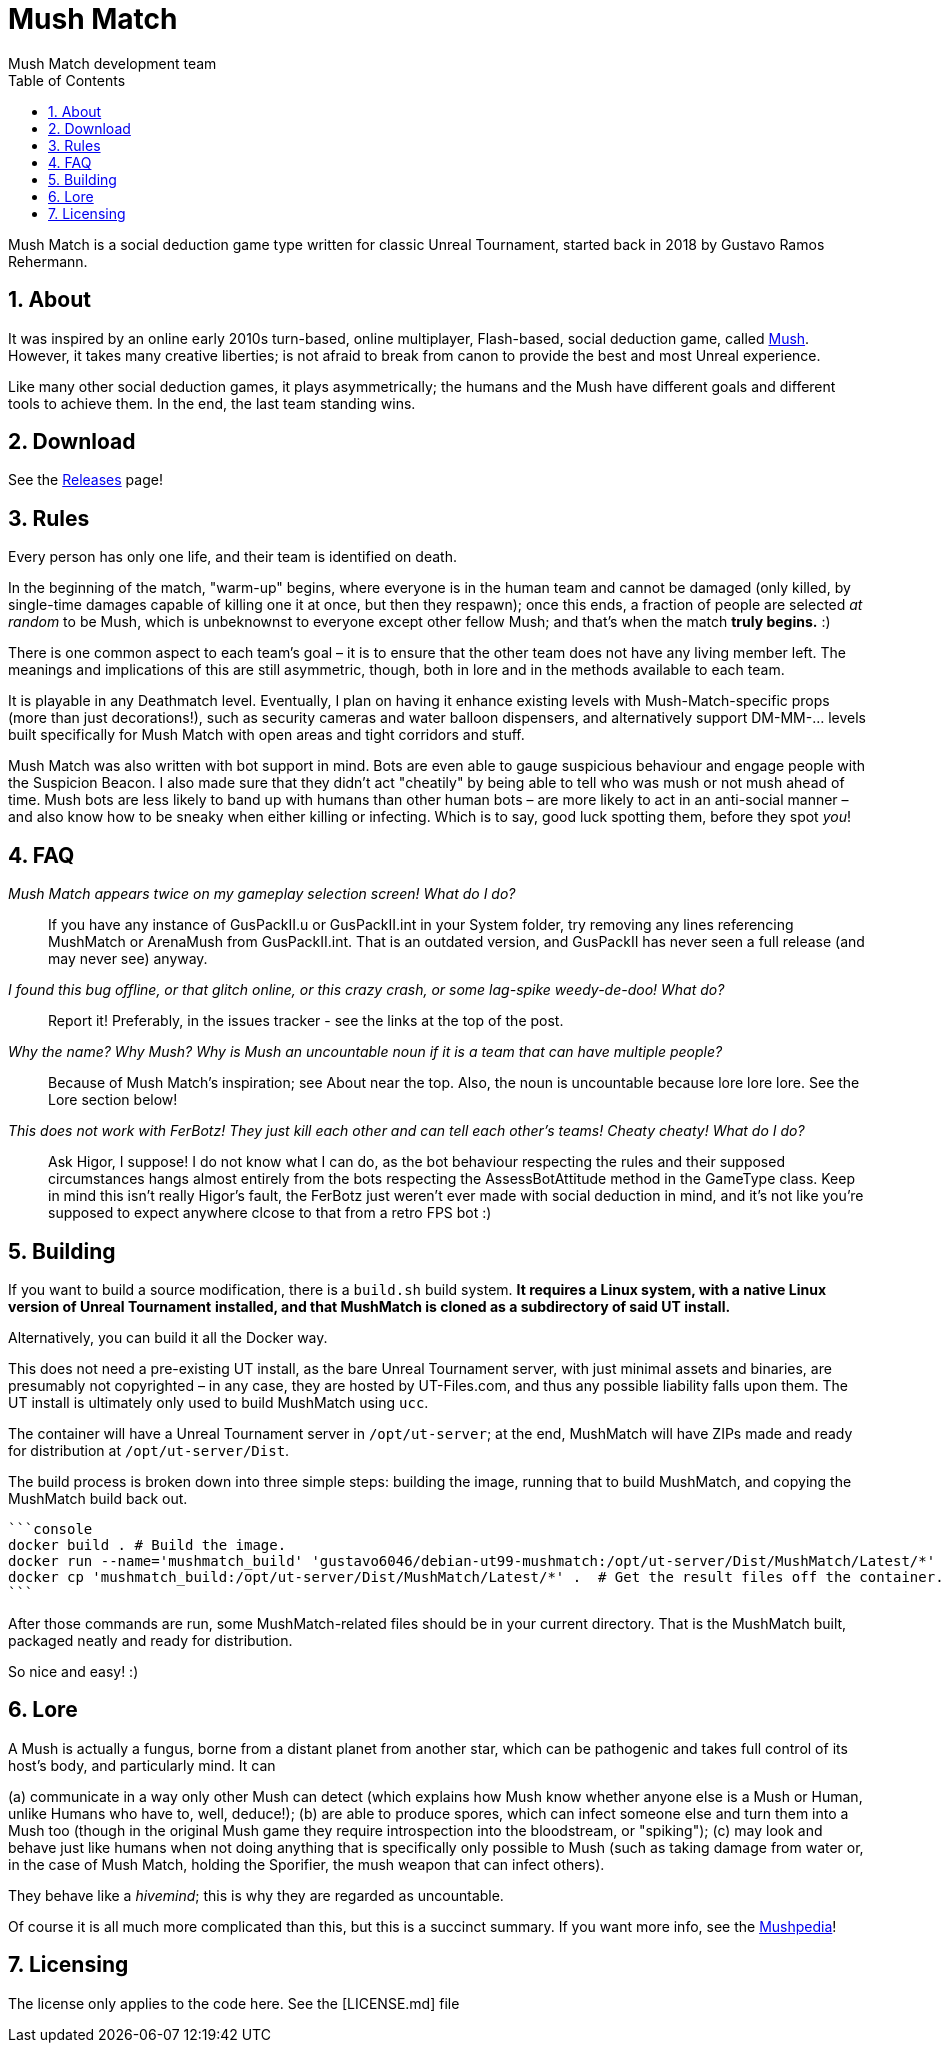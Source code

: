 Mush Match
==========
Mush Match development team
:homepage: https://ut99.org/viewtopic.php?f=4&t=14820
:toc:
:numbered:

Mush Match is a social deduction game type written for classic Unreal Tournament,
started back in 2018 by Gustavo Ramos Rehermann.

About
-----

It was inspired by an online early 2010s turn-based, online multiplayer,
Flash-based, social deduction game, called https://mush.twinoid.com[Mush].
However, it takes many creative liberties; is not afraid to break from
canon to provide the best and most Unreal experience.

Like many other social deduction games, it plays asymmetrically;
the humans and the Mush have different goals and different tools to achieve
them. In the end, the last team standing wins.

Download
--------

See the https://github.com/Gustavo6046/MushMatch/releases[Releases] page!

Rules
-----

Every person has only one life, and their team is identified on death.

In the beginning of the match, "warm-up" begins, where everyone is in the human 
team and cannot be damaged (only killed, by single-time damages capable of 
killing one it at once, but then they respawn); once this ends, a fraction of 
people are selected _at random_ to be Mush, which is unbeknownst to 
everyone except other fellow Mush; and that's when the match *truly begins.* :)

There is one common aspect to each team's goal – it is to ensure that the 
other team does not have any living member left. The meanings and implications 
of this are still asymmetric, though, both in lore and in the methods available 
to each team.

It is playable in any Deathmatch level. Eventually, I plan on having it enhance 
existing levels with Mush-Match-specific props (more than just decorations!), 
such as security cameras and water balloon dispensers, and alternatively 
support DM-MM-... levels built specifically for Mush Match with open areas and 
tight corridors and stuff.

Mush Match was also written with bot support in mind. Bots are even able to 
gauge suspicious behaviour and engage people with the Suspicion Beacon. I also 
made sure that they didn't act "cheatily" by being able to tell who was mush or 
not mush ahead of time. Mush bots are less likely to band up with humans than 
other human bots –  are more likely to act in an anti-social manner – and 
also know how to be sneaky when either killing or infecting. Which is to say, 
good luck spotting them, before they spot _you_!

FAQ
----

_Mush Match appears twice on my gameplay selection screen! What do I do?_::
    If you have any instance of GusPackII.u or GusPackII.int in your System 
    folder, try removing any lines referencing MushMatch or ArenaMush from 
    GusPackII.int. That is an outdated version, and GusPackII has never seen a 
    full release (and may never see) anyway.

_I found this bug offline, or that glitch online, or this crazy crash, or some lag-spike weedy-de-doo! What do?_::
    Report it! Preferably, in the issues tracker - see the links at the top of 
    the post.

_Why the name? Why 'Mush'? Why is 'Mush' an uncountable noun if it is a team that can have multiple people?_::
    Because of Mush Match's inspiration; see About near the top. Also, the noun 
    is uncountable because lore lore lore. See the Lore section below!

_This does not work with FerBotz! They just kill each other and can tell each other's teams! Cheaty cheaty! What do I do?_::
    Ask Higor, I suppose! I do not know what I can do, as the bot behaviour 
    respecting the rules and their supposed circumstances hangs almost entirely 
    from the bots respecting the AssessBotAttitude method in the GameType class.  
    Keep in mind this isn't really Higor's fault, the FerBotz just weren't ever 
    made with social deduction in mind, and it's not like you're supposed to expect
    anywhere clcose to that from a retro FPS bot :)

Building
--------

If you want to build a source modification, there is a `build.sh` build system.
*It requires a Linux system, with a native Linux version of Unreal Tournament*
*installed, and that MushMatch is cloned as a subdirectory of said UT install.*

Alternatively, you can build it all the Docker way.

This does not need a pre-existing UT install, as the bare Unreal Tournament server,
with just minimal assets and binaries, are presumably not copyrighted – in any case,
they are hosted by UT-Files.com, and thus any possible liability falls upon them. The
UT install is ultimately only used to build MushMatch using `ucc`.

The container will have a Unreal Tournament server in `/opt/ut-server`;
at the end, MushMatch will have ZIPs made and ready for distribution at
`/opt/ut-server/Dist`.

The build process is broken down into three simple steps: building the image, running
that to build MushMatch, and copying the MushMatch build back out.

    ```console
    docker build . # Build the image.
    docker run --name='mushmatch_build' 'gustavo6046/debian-ut99-mushmatch:/opt/ut-server/Dist/MushMatch/Latest/*'  # Run the image in a container.
    docker cp 'mushmatch_build:/opt/ut-server/Dist/MushMatch/Latest/*' .  # Get the result files off the container.
    ```

After those commands are run, some MushMatch-related files should be in your
current directory. That is the MushMatch built, packaged neatly and ready
for distribution.

So nice and easy! :)

Lore
----

A Mush is actually a fungus, borne from a distant planet from another star, 
which can be pathogenic and takes full control of its host's body, and 
particularly mind. It can

(a) communicate in a way only other Mush can detect (which explains how Mush 
know whether anyone else is a Mush or Human, unlike Humans who have to, well, 
deduce!);
(b) are able to produce spores, which can infect someone else and turn them 
into a Mush too (though in the original Mush game they require introspection 
into the bloodstream, or "spiking");
(c) may look and behave just like humans when not doing anything that is 
specifically only possible to Mush (such as taking damage from water or, in the 
case of Mush Match, holding the Sporifier, the mush weapon that can infect 
others).

They behave like a _hivemind_; this is why they are regarded as uncountable.

Of course it is all much more complicated than this, but this is a succinct 
summary. If you want more info, see the 
http://www.mushpedia.com/wiki/Main_Page[Mushpedia]!

Licensing
---------

The license only applies to the code here. See the [LICENSE.md] file
